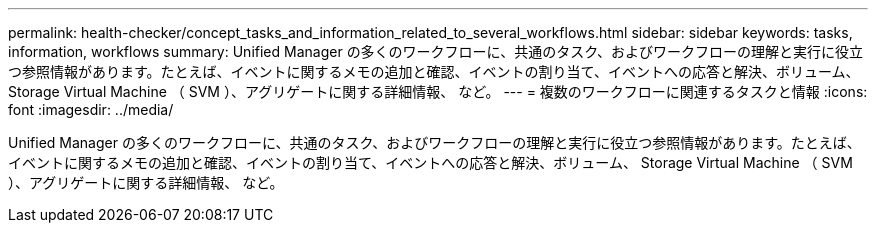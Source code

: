 ---
permalink: health-checker/concept_tasks_and_information_related_to_several_workflows.html 
sidebar: sidebar 
keywords: tasks, information, workflows 
summary: Unified Manager の多くのワークフローに、共通のタスク、およびワークフローの理解と実行に役立つ参照情報があります。たとえば、イベントに関するメモの追加と確認、イベントの割り当て、イベントへの応答と解決、ボリューム、 Storage Virtual Machine （ SVM ）、アグリゲートに関する詳細情報、 など。 
---
= 複数のワークフローに関連するタスクと情報
:icons: font
:imagesdir: ../media/


[role="lead"]
Unified Manager の多くのワークフローに、共通のタスク、およびワークフローの理解と実行に役立つ参照情報があります。たとえば、イベントに関するメモの追加と確認、イベントの割り当て、イベントへの応答と解決、ボリューム、 Storage Virtual Machine （ SVM ）、アグリゲートに関する詳細情報、 など。
